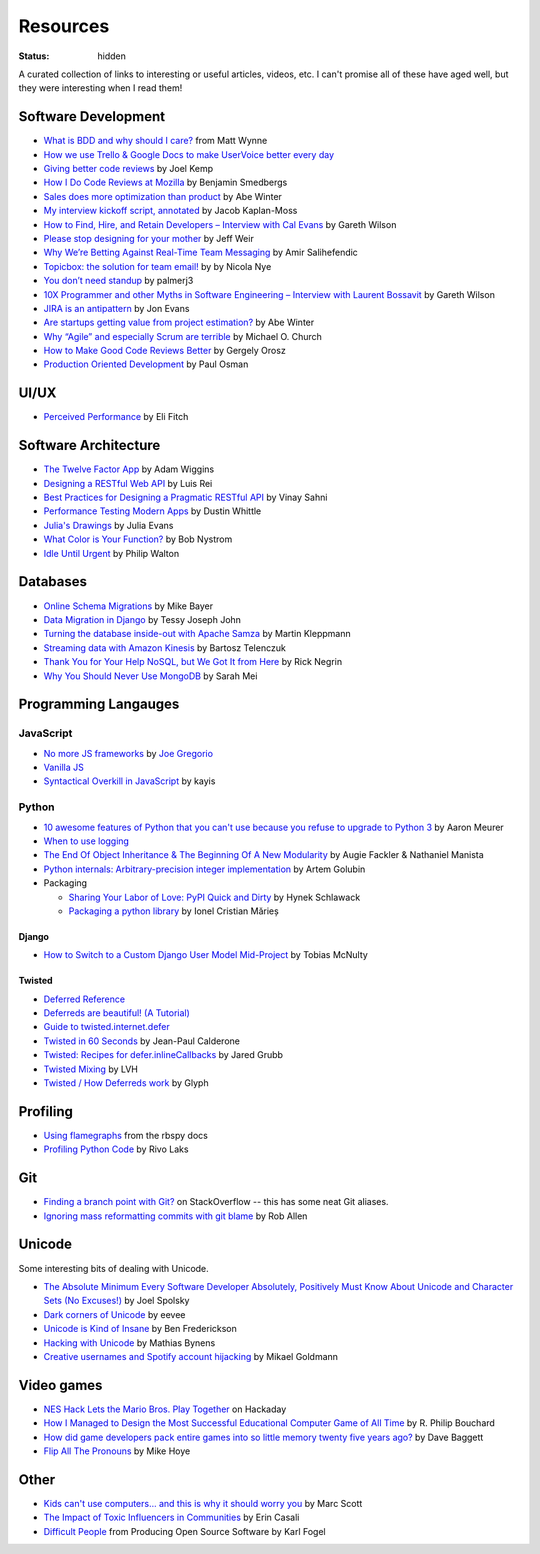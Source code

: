 Resources
#########
:status: hidden

A curated collection of links to interesting or useful articles, videos, etc. I
can't promise all of these have aged well, but they were interesting when I read
them!

Software Development
====================

* `What is BDD and why should I care?`_ from Matt Wynne
* `How we use Trello & Google Docs to make UserVoice better every day`_
* `Giving better code reviews`_ by Joel Kemp
* `How I Do Code Reviews at Mozilla`_ by Benjamin Smedbergs
* `Sales does more optimization than product`_ by Abe Winter
* `My interview kickoff script, annotated`_ by Jacob Kaplan-Moss
* `How to Find, Hire, and Retain Developers – Interview with Cal Evans`_ by  Gareth Wilson
* `Please stop designing for your mother`_ by Jeff Weir
* `Why We’re Betting Against Real-Time Team Messaging`_ by Amir Salihefendic
* `Topicbox: the solution for team email!`_ by by Nicola Nye
* `You don’t need standup`_ by palmerj3
* `10X Programmer and other Myths in Software Engineering – Interview with Laurent Bossavit`_ by Gareth Wilson
* `JIRA is an antipattern`_ by Jon Evans
* `Are startups getting value from project estimation?`_ by Abe Winter
* `Why “Agile” and especially Scrum are terrible`_ by Michael O. Church
* `How to Make Good Code Reviews Better`_ by Gergely Orosz
* `Production Oriented Development`_ by Paul Osman

.. _What is BDD and why should I care?: http://vimeo.com/72673788
.. _How we use Trello & Google Docs to make UserVoice better every day: https://community.uservoice.com/blog/trello-google-docs-product-management/
.. _Giving better code reviews: https://medium.com/@mrjoelkemp/giving-better-code-reviews-16109e0fdd36
.. _How I Do Code Reviews at Mozilla: https://benjamin.smedbergs.us/blog/2014-10-22/how-i-do-code-reviews-at-mozilla/
.. _Sales does more optimization than product: https://abe-winter.github.io/2018/11/15/sales-optimization.html
.. _My interview kickoff script, annotated: https://jacobian.org/2018/nov/29/annotated-interview-kickoff-script/
.. _How to Find, Hire, and Retain Developers – Interview with Cal Evans: https://web.archive.org/web/20170321112922/http://blog.fogcreek.com/how-to-find-hire-and-retain-developers-interview-with-cal-evans/
.. _Please stop designing for your mother: http://blog.makeryear.com/please-stop-designing-for-your-mother/
.. _Why We’re Betting Against Real-Time Team Messaging: https://blog.doist.com/why-were-betting-against-real-time-team-messaging-521804a3da09
.. _Topicbox\: the solution for team email!: https://fastmail.blog/2017/12/07/topicbox-team-email-solution/
.. _You don’t need standup: https://medium.com/@jsonpify/you-dont-need-standup-9a74782517c1
.. _10X Programmer and other Myths in Software Engineering – Interview with Laurent Bossavit: https://web.archive.org/web/20170917010841/http://blog.fogcreek.com/10x-programmer-and-other-myths-in-software-engineering-interview-with-laurent-bossavit/
.. _JIRA is an antipattern: https://techcrunch.com/2018/12/09/jira-is-an-antipattern/
.. _Are startups getting value from project estimation?: https://abe-winter.github.io/2019/05/25/estimation.html
.. _Why “Agile” and especially Scrum are terrible: https://michaelochurch.wordpress.com/2015/06/06/why-agile-and-especially-scrum-are-terrible/
.. _How to Make Good Code Reviews Better: https://stackoverflow.blog/2019/09/30/how-to-make-good-code-reviews-better/
.. _Production Oriented Development: https://medium.com/@paulosman/production-oriented-development-8ae05f8cc7ea

UI/UX
=====

* `Perceived Performance`_ by Eli Fitch

.. _Perceived Performance: http://assets.eli.wtf/talks/perceived-perf-perfmatters-2018/#/

Software Architecture
=====================

* `The Twelve Factor App`_ by Adam Wiggins
* `Designing a RESTful Web API`_ by Luis Rei
* `Best Practices for Designing a Pragmatic RESTful API`_ by Vinay Sahni
* `Performance Testing Modern Apps`_ by Dustin Whittle
* `Julia's Drawings`_ by Julia Evans
* `What Color is Your Function?`_ by Bob Nystrom
* `Idle Until Urgent`_ by Philip Walton

.. _The Twelve Factor App: https://12factor.net/
.. _Designing a RESTful Web API: https://blog.luisrei.com/articles/rest.html
.. _Best Practices for Designing a Pragmatic RESTful API: https://www.vinaysahni.com/best-practices-for-a-pragmatic-restful-api
.. _Performance Testing Modern Apps: https://speakerdeck.com/dustinwhittle/performance-testing-modern-apps
.. _Julia's Drawings: https://drawings.jvns.ca/dns/
.. _What Color is Your Function?: https://journal.stuffwithstuff.com/2015/02/01/what-color-is-your-function/
.. _Idle Until Urgent: https://philipwalton.com/articles/idle-until-urgent/

Databases
=========

* `Online Schema Migrations`_ by Mike Bayer
* `Data Migration in Django`_ by Tessy Joseph John
* `Turning the database inside-out with Apache Samza`_ by Martin Kleppmann
* `Streaming data with Amazon Kinesis`_ by Bartosz Telenczuk
* `Thank You for Your Help NoSQL, but We Got It from Here`_ by Rick Negrin
* `Why You Should Never Use MongoDB`_ by Sarah Mei

.. _Online Schema Migrations: http://specs.openstack.org/openstack/neutron-specs/specs/liberty/online-schema-migrations.html
.. _Data Migration in Django: https://tessjohn.wordpress.com/2015/01/18/data-migration-in-django/
.. _Turning the database inside-out with Apache Samza: https://www.confluent.io/blog/turning-the-database-inside-out-with-apache-samza/
.. _Streaming data with Amazon Kinesis: https://blog.sqreen.io/streaming-data-amazon-kinesis/
.. _Thank You for Your Help NoSQL, but We Got It from Here: https://www.memsql.com/blog/why-nosql-databases-wrong-tool-for-modern-application/
.. _Why You Should Never Use MongoDB: http://www.sarahmei.com/blog/2013/11/11/why-you-should-never-use-mongodb/

Programming Langauges
=====================

JavaScript
----------

* `No more JS frameworks`_ by `Joe Gregorio`_
* `Vanilla JS`_
* `Syntactical Overkill in JavaScript`_ by kayis

.. _No more JS frameworks: http://bitworking.org/news/2014/05/zero_framework_manifesto
.. _Joe Gregorio: http://bitworking.org
.. _Vanilla JS: http://vanilla-js.com/
.. _Syntactical Overkill in JavaScript: https://dev.to/kayis/syntactical-overkill-in-javascript

Python
------

* `10 awesome features of Python that you can't use because you refuse to upgrade to Python 3`_ by Aaron Meurer
* `When to use logging`_
* `The End Of Object Inheritance & The Beginning Of A New Modularity`_ by Augie Fackler & Nathaniel Manista
* `Python internals: Arbitrary-precision integer implementation`_ by Artem Golubin
* Packaging

  * `Sharing Your Labor of Love: PyPI Quick and Dirty`_ by Hynek Schlawack
  * `Packaging a python library`_ by Ionel Cristian Mărieș

.. _10 awesome features of Python that you can't use because you refuse to upgrade to Python 3: https://asmeurer.github.io/python3-presentation/slides.html
.. _When to use logging: https://docs.python.org/2/howto/logging.html#when-to-use-logging
.. _The End Of Object Inheritance & The Beginning Of A New Modularity: https://pyvideo.org/pycon-us-2013/the-end-of-object-inheritance-the-beginning-of.html
.. _Python internals\: Arbitrary-precision integer implementation: https://rushter.com/blog/python-integer-implementation/
.. _Sharing Your Labor of Love\: PyPI Quick and Dirty: https://hynek.me/articles/sharing-your-labor-of-love-pypi-quick-and-dirty/
.. _Packaging a python library: https://blog.ionelmc.ro/2014/05/25/python-packaging/

Django
''''''

* `How to Switch to a Custom Django User Model Mid-Project`_ by Tobias McNulty

.. _How to Switch to a Custom Django User Model Mid-Project: https://www.caktusgroup.com/blog/2019/04/26/how-switch-custom-django-user-model-mid-project/

Twisted
'''''''

* `Deferred Reference`_
* `Deferreds are beautiful! (A Tutorial)`_
* `Guide to twisted.internet.defer`_
* `Twisted in 60 Seconds`_ by Jean-Paul Calderone
* `Twisted: Recipes for defer.inlineCallbacks`_ by Jared Grubb
* `Twisted Mixing`_ by LVH
* `Twisted / How Deferreds work`_ by Glyph

.. _Deferred Reference: https://twistedmatrix.com/documents/current/core/howto/defer.html
.. _Deferreds are beautiful! (A Tutorial): https://twistedmatrix.com/documents/10.2.0/core/howto/deferredindepth.html
.. _Guide to twisted.internet.defer: http://ezyang.com/twisted/defer2.html
.. _Twisted in 60 Seconds: https://as.ynchrono.us/search/label/sixty%20seconds
.. _Twisted\: Recipes for defer.inlineCallbacks: https://jaredgrubb.blogspot.com/2013/03/twisted-recipes-for-deferinlinecallbacks.html
.. _Twisted Mixing: http://pyvideo.org/video/2597/twisted-mixing
.. _Twisted / How Deferreds work: https://stackoverflow.com/questions/16690622/twisted-how-deferreds-work

Profiling
=========

* `Using flamegraphs`_ from the rbspy docs
* `Profiling Python Code`_ by Rivo Laks

.. _Using flamegraphs: https://rbspy.github.io/using-flamegraphs/
.. _Profiling Python Code: https://rivolaks.com/posts/profiling-python/

Git
===

* `Finding a branch point with Git?`_ on StackOverflow -- this has some neat Git aliases.
* `Ignoring mass reformatting commits with git blame`_ by Rob Allen

.. _Finding a branch point with Git?: https://stackoverflow.com/questions/1527234/finding-a-branch-point-with-git
.. _Ignoring mass reformatting commits with git blame: https://akrabat.com/ignoring-revisions-with-git-blame/

Unicode
=======

Some interesting bits of dealing with Unicode.

* `The Absolute Minimum Every Software Developer Absolutely, Positively Must Know About Unicode and Character Sets (No Excuses!)`_ by Joel Spolsky
* `Dark corners of Unicode`_ by eevee
* `Unicode is Kind of Insane`_ by Ben Frederickson
* `Hacking with Unicode`_ by Mathias Bynens
* `Creative usernames and Spotify account hijacking`_ by Mikael Goldmann

.. _The Absolute Minimum Every Software Developer Absolutely, Positively Must Know About Unicode and Character Sets (No Excuses!): https://www.joelonsoftware.com/2003/10/08/the-absolute-minimum-every-software-developer-absolutely-positively-must-know-about-unicode-and-character-sets-no-excuses/
.. _Dark corners of Unicode: https://eev.ee/blog/2015/09/12/dark-corners-of-unicode/
.. _Unicode is Kind of Insane: http://www.benfrederickson.com/unicode-insanity/
.. _Hacking with Unicode: https://speakerdeck.com/mathiasbynens/hacking-with-unicode
.. _Creative usernames and Spotify account hijacking: https://labs.spotify.com/2013/06/18/creative-usernames/

Video games
===========

* `NES Hack Lets the Mario Bros. Play Together`_ on Hackaday
* `How I Managed to Design the Most Successful Educational Computer Game of All Time`_ by R. Philip Bouchard
* `How did game developers pack entire games into so little memory twenty five years ago?`_ by Dave Baggett
* `Flip All The Pronouns`_ by Mike Hoye

.. _NES Hack Lets the Mario Bros. Play Together: https://hackaday.com/2018/11/19/nes-hack-lets-the-mario-bros-play-together/
.. _How I Managed to Design the Most Successful Educational Computer Game of All Time: https://medium.com/the-philipendium/how-i-managed-to-design-the-most-successful-educational-computer-game-of-all-time-4626ea09e184
.. _How did game developers pack entire games into so little memory twenty five years ago?: https://www.quora.com/How-did-game-developers-pack-entire-games-into-so-little-memory-twenty-five-years-ago
.. _Flip All The Pronouns: http://exple.tive.org/blarg/2012/11/07/flip-all-the-pronouns/

Other
=====

* `Kids can't use computers... and this is why it should worry you`_ by  Marc Scott
* `The Impact of Toxic Influencers in Communities`_ by Erin Casali
* `Difficult People`_ from Producing Open Source Software by Karl Fogel

.. _Kids can't use computers... and this is why it should worry you: http://coding2learn.org/blog/2013/07/29/kids-cant-use-computers/
.. _The Impact of Toxic Influencers in Communities: https://intenseminimalism.com/2020/the-impact-of-toxic-influencers-on-communities/
.. _Difficult People: https://producingoss.com/en/difficult-people.html
